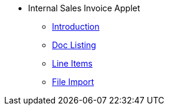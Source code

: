 * Internal Sales Invoice Applet 
** xref:introduction.adoc[Introduction]
// ** xref:modules.adoc[Modules]
// ** xref:related_applets.adoc[Related Applets]
// ** xref:roadmap.adoc[Roadmap]
// ** xref:release_note.adoc[Release Note]
// ** xref:pricing.adoc[Pricing]
// ** xref:personalization_settings.adoc[Personalization]
** xref:menu_01_sales_invoice.adoc[Doc Listing]
** xref:menu_02_line_items.adoc[Line Items]
** xref:menu_03_file_import.adoc[File Import]
